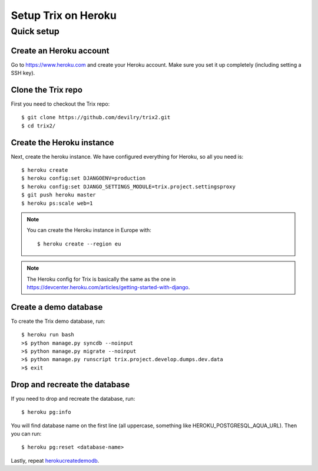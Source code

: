 ####################
Setup Trix on Heroku
####################


***********
Quick setup
***********

Create an Heroku account
========================
Go to https://www.heroku.com and create your Heroku account. Make sure you set it up completely (including setting a SSH key).


Clone the Trix repo
===================
First you need to checkout the Trix repo::

    $ git clone https://github.com/devilry/trix2.git
    $ cd trix2/


Create the Heroku instance
==========================
Next, create the heroku instance. We have configured everything for Heroku, so all you need is::

    $ heroku create
    $ heroku config:set DJANGOENV=production
    $ heroku config:set DJANGO_SETTINGS_MODULE=trix.project.settingsproxy
    $ git push heroku master
    $ heroku ps:scale web=1


.. note::

    You can create the Heroku instance in Europe with::

        $ heroku create --region eu

.. note::

    The Heroku config for Trix is basically the same as the one
    in https://devcenter.heroku.com/articles/getting-started-with-django.


.. _herokucreatedemodb:

Create a demo database
======================
To create the Trix demo database, run::

    $ heroku run bash
    >$ python manage.py syncdb --noinput
    >$ python manage.py migrate --noinput
    >$ python manage.py runscript trix.project.develop.dumps.dev.data
    >$ exit


Drop and recreate the database
==============================
If you need to drop and recreate the database, run::

    $ heroku pg:info

You will find database name on the first line (all uppercase, something like HEROKU_POSTGRESQL_AQUA_URL). Then you can run::

    $ heroku pg:reset <database-name>

Lastly, repeat herokucreatedemodb_.
